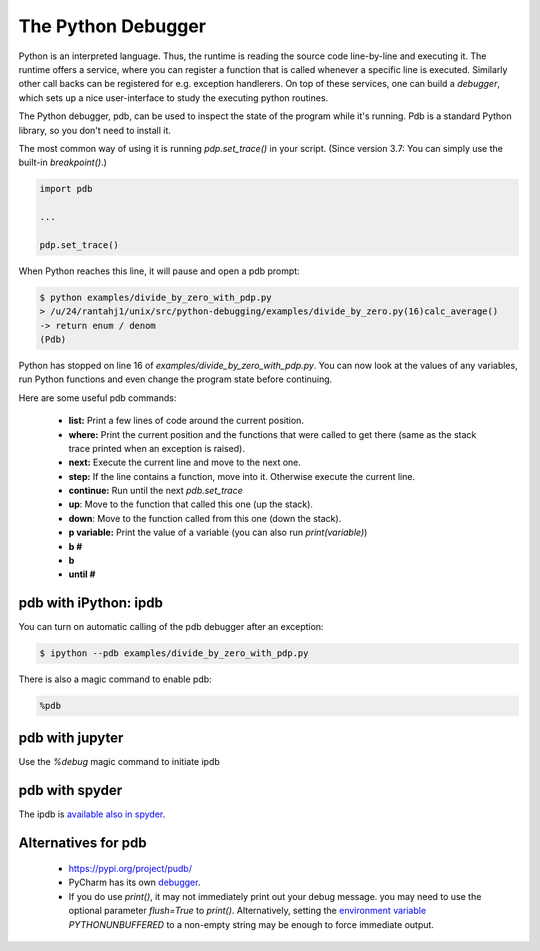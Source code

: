 
The Python Debugger
===================

Python is an interpreted language. Thus, the runtime is reading the source code line-by-line and executing it. The runtime offers a service, where you can register a function that is called whenever a specific line is executed. Similarly other call backs can be registered for e.g. exception handlerers. On top of these services, one can build a *debugger*, which sets up a nice user-interface to study the executing python routines.

The Python debugger, pdb, can be used to inspect the state of the program
while it's running. Pdb is a standard Python library, so you don't need to
install it.

The most common way of using it is running `pdp.set_trace()` in your script.
(Since version 3.7: You can simply use the built-in `breakpoint()`.)

.. code-block:: python

    import pdb

    ...

    pdp.set_trace()

When Python reaches this line, it will pause and open a pdb prompt:

.. code-block:: console

    $ python examples/divide_by_zero_with_pdp.py
    > /u/24/rantahj1/unix/src/python-debugging/examples/divide_by_zero.py(16)calc_average()
    -> return enum / denom
    (Pdb)

Python has stopped on line 16 of `examples/divide_by_zero_with_pdp.py`. You can
now look at the values of any variables, run Python functions and even change
the program state before continuing.

Here are some useful pdb commands:

  - **list:** Print a few lines of code around the current position.
  - **where:** Print the current position and the functions that were called
    to get there (same as the stack trace printed when an exception is raised).
  - **next:** Execute the current line and move to the next one.
  - **step:** If the line contains a function, move into it. Otherwise execute
    the current line.
  - **continue:** Run until the next `pdb.set_trace`
  - **up**: Move to the function that called this one (up the stack).
  - **down**: Move to the function called from this one (down the stack).
  - **p variable:** Print the value of a variable (you can also run
    `print(variable)`)
  - **b #**
  - **b**
  - **until #**


pdb with iPython: ipdb
----------------------

You can turn on automatic calling of the pdb debugger after an exception:

.. code-block:: console

    $ ipython --pdb examples/divide_by_zero_with_pdp.py


There is also a magic command to enable pdb:


.. code-block:: python

    %pdb






pdb with jupyter
----------------

Use the *%debug* magic command to initiate ipdb



pdb with spyder
---------------


The ipdb is `available also in spyder <https://docs.spyder-ide.org/5/panes/debugging.html>`_.



Alternatives for pdb
--------------------

 * https://pypi.org/project/pudb/
 * PyCharm has its own `debugger <https://www.jetbrains.com/pycharm/features/debugger.html>`_.
 * If you do use `print()`, it may not immediately print out your debug message. you may need to use the optional parameter `flush=True` to `print()`. Alternatively, setting the `environment variable <https://docs.python.org/3/using/cmdline.html#environment-variables>`_ `PYTHONUNBUFFERED` to a non-empty string may be enough to force immediate output.

